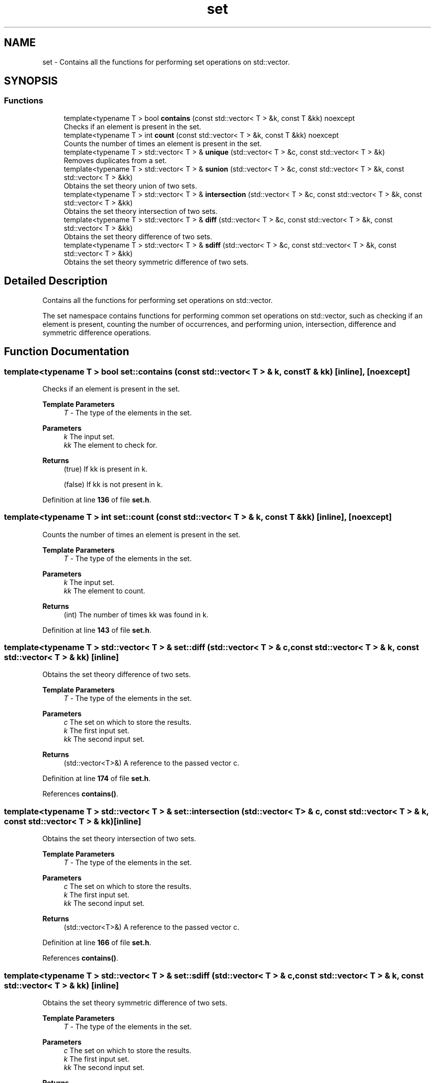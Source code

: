 .TH "set" 3 "Sun Jan 22 2023" "CSet++" \" -*- nroff -*-
.ad l
.nh
.SH NAME
set \- Contains all the functions for performing set operations on std::vector\&.  

.SH SYNOPSIS
.br
.PP
.SS "Functions"

.in +1c
.ti -1c
.RI "template<typename T > bool \fBcontains\fP (const std::vector< T > &k, const T &kk) noexcept"
.br
.RI "Checks if an element is present in the set\&. "
.ti -1c
.RI "template<typename T > int \fBcount\fP (const std::vector< T > &k, const T &kk) noexcept"
.br
.RI "Counts the number of times an element is present in the set\&. "
.ti -1c
.RI "template<typename T > std::vector< T > & \fBunique\fP (std::vector< T > &c, const std::vector< T > &k)"
.br
.RI "Removes duplicates from a set\&. "
.ti -1c
.RI "template<typename T > std::vector< T > & \fBsunion\fP (std::vector< T > &c, const std::vector< T > &k, const std::vector< T > &kk)"
.br
.RI "Obtains the set theory union of two sets\&. "
.ti -1c
.RI "template<typename T > std::vector< T > & \fBintersection\fP (std::vector< T > &c, const std::vector< T > &k, const std::vector< T > &kk)"
.br
.RI "Obtains the set theory intersection of two sets\&. "
.ti -1c
.RI "template<typename T > std::vector< T > & \fBdiff\fP (std::vector< T > &c, const std::vector< T > &k, const std::vector< T > &kk)"
.br
.RI "Obtains the set theory difference of two sets\&. "
.ti -1c
.RI "template<typename T > std::vector< T > & \fBsdiff\fP (std::vector< T > &c, const std::vector< T > &k, const std::vector< T > &kk)"
.br
.RI "Obtains the set theory symmetric difference of two sets\&. "
.in -1c
.SH "Detailed Description"
.PP 
Contains all the functions for performing set operations on std::vector\&. 

The set namespace contains functions for performing common set operations on std::vector, such as checking if an element is present, counting the number of occurrences, and performing union, intersection, difference and symmetric difference operations\&. 
.SH "Function Documentation"
.PP 
.SS "template<typename T > bool set::contains (const std::vector< T > & k, const T & kk)\fC [inline]\fP, \fC [noexcept]\fP"

.PP
Checks if an element is present in the set\&. 
.PP
\fBTemplate Parameters\fP
.RS 4
\fIT\fP - The type of the elements in the set\&. 
.RE
.PP
\fBParameters\fP
.RS 4
\fIk\fP The input set\&. 
.br
\fIkk\fP The element to check for\&. 
.RE
.PP
\fBReturns\fP
.RS 4
(true) If kk is present in k\&. 
.PP
(false) If kk is not present in k\&. 
.RE
.PP

.PP
Definition at line \fB136\fP of file \fBset\&.h\fP\&.
.SS "template<typename T > int set::count (const std::vector< T > & k, const T & kk)\fC [inline]\fP, \fC [noexcept]\fP"

.PP
Counts the number of times an element is present in the set\&. 
.PP
\fBTemplate Parameters\fP
.RS 4
\fIT\fP - The type of the elements in the set\&. 
.RE
.PP
\fBParameters\fP
.RS 4
\fIk\fP The input set\&. 
.br
\fIkk\fP The element to count\&. 
.RE
.PP
\fBReturns\fP
.RS 4
(int) The number of times kk was found in k\&. 
.RE
.PP

.PP
Definition at line \fB143\fP of file \fBset\&.h\fP\&.
.SS "template<typename T > std::vector< T > & set::diff (std::vector< T > & c, const std::vector< T > & k, const std::vector< T > & kk)\fC [inline]\fP"

.PP
Obtains the set theory difference of two sets\&. 
.PP
\fBTemplate Parameters\fP
.RS 4
\fIT\fP - The type of the elements in the set\&. 
.RE
.PP
\fBParameters\fP
.RS 4
\fIc\fP The set on which to store the results\&. 
.br
\fIk\fP The first input set\&. 
.br
\fIkk\fP The second input set\&. 
.RE
.PP
\fBReturns\fP
.RS 4
(std::vector<T>&) A reference to the passed vector c\&. 
.RE
.PP

.PP
Definition at line \fB174\fP of file \fBset\&.h\fP\&.
.PP
References \fBcontains()\fP\&.
.SS "template<typename T > std::vector< T > & set::intersection (std::vector< T > & c, const std::vector< T > & k, const std::vector< T > & kk)\fC [inline]\fP"

.PP
Obtains the set theory intersection of two sets\&. 
.PP
\fBTemplate Parameters\fP
.RS 4
\fIT\fP - The type of the elements in the set\&. 
.RE
.PP
\fBParameters\fP
.RS 4
\fIc\fP The set on which to store the results\&. 
.br
\fIk\fP The first input set\&. 
.br
\fIkk\fP The second input set\&. 
.RE
.PP
\fBReturns\fP
.RS 4
(std::vector<T>&) A reference to the passed vector c\&. 
.RE
.PP

.PP
Definition at line \fB166\fP of file \fBset\&.h\fP\&.
.PP
References \fBcontains()\fP\&.
.SS "template<typename T > std::vector< T > & set::sdiff (std::vector< T > & c, const std::vector< T > & k, const std::vector< T > & kk)\fC [inline]\fP"

.PP
Obtains the set theory symmetric difference of two sets\&. 
.PP
\fBTemplate Parameters\fP
.RS 4
\fIT\fP - The type of the elements in the set\&. 
.RE
.PP
\fBParameters\fP
.RS 4
\fIc\fP The set on which to store the results\&. 
.br
\fIk\fP The first input set\&. 
.br
\fIkk\fP The second input set\&. 
.RE
.PP
\fBReturns\fP
.RS 4
(std::vector<T>&) A reference to the passed vector c\&. 
.RE
.PP

.PP
Definition at line \fB181\fP of file \fBset\&.h\fP\&.
.PP
References \fBdiff()\fP\&.
.SS "template<typename T > std::vector< T > & set::sunion (std::vector< T > & c, const std::vector< T > & k, const std::vector< T > & kk)\fC [inline]\fP"

.PP
Obtains the set theory union of two sets\&. 
.PP
\fBTemplate Parameters\fP
.RS 4
\fIT\fP - The type of the elements in the set\&. 
.RE
.PP
\fBParameters\fP
.RS 4
\fIc\fP The set on which to store the results\&. 
.br
\fIk\fP The first input set\&. 
.br
\fIkk\fP The second input set\&. 
.RE
.PP
\fBReturns\fP
.RS 4
(std::vector<T>&) A reference to the passed vector c\&. 
.RE
.PP

.PP
Definition at line \fB158\fP of file \fBset\&.h\fP\&.
.PP
References \fBcontains()\fP\&.
.SS "template<typename T > std::vector< T > & set::unique (std::vector< T > & c, const std::vector< T > & k)\fC [inline]\fP"

.PP
Removes duplicates from a set\&. 
.PP
\fBTemplate Parameters\fP
.RS 4
\fIT\fP - The type of the elements in the set\&. 
.RE
.PP
\fBParameters\fP
.RS 4
\fIc\fP The set on which to store the results\&. 
.br
\fIk\fP The input set\&. 
.RE
.PP
\fBReturns\fP
.RS 4
(std::vector<T>&) A reference to the passed vector c\&. 
.RE
.PP

.PP
Definition at line \fB151\fP of file \fBset\&.h\fP\&.
.PP
References \fBcontains()\fP\&.
.SH "Author"
.PP 
Generated automatically by Doxygen for CSet++ from the source code\&.
